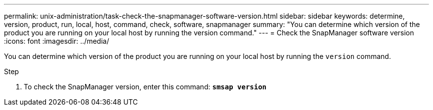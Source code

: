 ---
permalink: unix-administration/task-check-the-snapmanager-software-version.html
sidebar: sidebar
keywords: determine, version, product, run, local, host, command, check, software, snapmanager
summary: "You can determine which version of the product you are running on your local host by running the version command."
---
= Check the SnapManager software version
:icons: font
:imagesdir: ../media/

[.lead]
You can determine which version of the product you are running on your local host by running the `version` command.

.Step

. To check the SnapManager version, enter this command: `*smsap version*`
